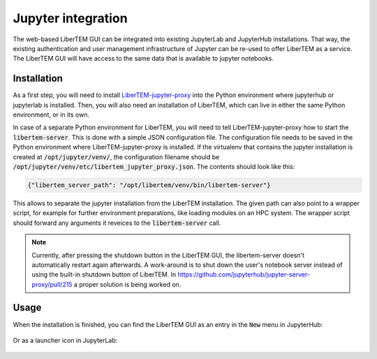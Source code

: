 .. _`jupyter integration`:

Jupyter integration
===================

The web-based LiberTEM GUI can be integrated into existing JupyterLab and
JupyterHub installations. That way, the existing authentication and user
management infrastructure of Jupyter can be re-used to offer LiberTEM as
a service. The LiberTEM GUI will have access to the same data that is available
to jupyter notebooks.

Installation
------------

As a first step, you will need to install
`LiberTEM-jupyter-proxy <https://github.com/LiberTEM/LiberTEM-jupyter-proxy>`_
into the Python environment where jupyterhub or jupyterlab is installed. Then,
you will also need an installation of LiberTEM, which can live in either the same
Python environment, or in its own.

In case of a separate Python environment for LiberTEM, you will need to tell
LiberTEM-jupyter-proxy how to start the :code:`libertem-server`. This is done
with a simple JSON configuration file. The configuration file needs to be saved in the
Python environment where LiberTEM-jupyter-proxy is installed. If the virtualenv
that contains the jupyter installation is created at
:code:`/opt/jupyter/venv/`, the configuration filename should be
:code:`/opt/jupyter/venv/etc/libertem_jupyter_proxy.json`. The contents should
look like this:

.. code-block:: json

   {"libertem_server_path": "/opt/libertem/venv/bin/libertem-server"}

This allows to separate the jupyter installation from the LiberTEM installation.
The given path can also point to a wrapper script, for example for further environment
preparations, like loading modules on an HPC system. The wrapper script should forward
any arguments it reveices to the :code:`libertem-server` call.

.. note:: Currently, after pressing the shutdown button in the LiberTEM GUI, the
   libertem-server doesn't automatically restart again afterwards. A work-around
   is to shut down the user's notebook server instead of using the built-in shutdown
   button of LiberTEM. In https://github.com/jupyterhub/jupyter-server-proxy/pull/215
   a proper solution is being worked on.

Usage
-----

When the installation is finished, you can find the LiberTEM GUI as an entry
in the :code:`New` menu in JupyterHub:

..  figure:: ./images/use/jupyter-hub.png

Or as a launcher icon in JupyterLab:

..  figure:: ./images/use/jupyter-lab.png
